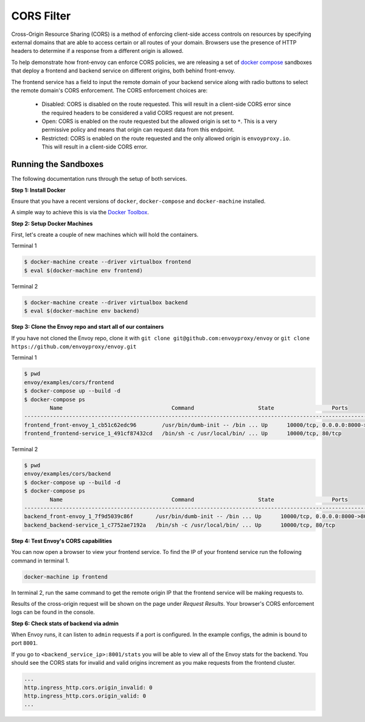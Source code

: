 .. _install_sandboxes_cors:

CORS Filter
===========

Cross-Origin Resource Sharing (CORS) is a method of enforcing client-side
access controls on resources by specifying external domains that are able to
access certain or all routes of your domain. Browsers use the presence of HTTP
headers to determine if a response from a different origin is allowed.

To help demonstrate how front-envoy can enforce CORS policies, we are
releasing a set of `docker compose <http://docs.docker.com/compose/>`_ sandboxes
that deploy a frontend and backend service on different origins, both behind
front-envoy.

The frontend service has a field to input the remote domain of your backend
service along with radio buttons to select the remote domain's CORS enforcement.
The CORS enforcement choices are:

  * Disabled: CORS is disabled on the route requested. This will result in a
    client-side CORS error since the required headers to be considered a
    valid CORS request are not present.
  * Open: CORS is enabled on the route requested but the allowed origin is set
    to ``*``. This is a very permissive policy and means that origin can request
    data from this endpoint.
  * Restricted: CORS is enabled on the route requested and the only allowed
    origin is ``envoyproxy.io``. This will result in a client-side CORS error.

Running the Sandboxes
~~~~~~~~~~~~~~~~~~~~~

The following documentation runs through the setup of both services.

**Step 1: Install Docker**

Ensure that you have a recent versions of ``docker``, ``docker-compose`` and
``docker-machine`` installed.

A simple way to achieve this is via the `Docker Toolbox <https://www.docker.com/products/docker-toolbox>`_.

**Step 2: Setup Docker Machines**

First, let's create a couple of new machines which will hold the containers.

Terminal 1

.. code-block:: console

  $ docker-machine create --driver virtualbox frontend
  $ eval $(docker-machine env frontend)

Terminal 2

.. code-block:: console

  $ docker-machine create --driver virtualbox backend
  $ eval $(docker-machine env backend)

**Step 3: Clone the Envoy repo and start all of our containers**

If you have not cloned the Envoy repo, clone it with ``git clone git@github.com:envoyproxy/envoy``
or ``git clone https://github.com/envoyproxy/envoy.git``

Terminal 1

.. code-block:: console

  $ pwd
  envoy/examples/cors/frontend
  $ docker-compose up --build -d
  $ docker-compose ps
          Name                                  Command                    State                  Ports
  -----------------------------------------------------------------------------------------------------------------------------------------
  frontend_front-envoy_1_cb51c62edc96        /usr/bin/dumb-init -- /bin ... Up      10000/tcp, 0.0.0.0:8000->80/tcp, 0.0.0.0:8001->8001/tcp
  frontend_frontend-service_1_491cf87432cd   /bin/sh -c /usr/local/bin/ ... Up      10000/tcp, 80/tcp

Terminal 2

.. code-block:: console

  $ pwd
  envoy/examples/cors/backend
  $ docker-compose up --build -d
  $ docker-compose ps
          Name                                  Command                    State                  Ports
  -----------------------------------------------------------------------------------------------------------------------------------------
  backend_front-envoy_1_7f9d5039c86f       /usr/bin/dumb-init -- /bin ... Up      10000/tcp, 0.0.0.0:8000->80/tcp, 0.0.0.0:8001->8001/tcp
  backend_backend-service_1_c7752ae7192a   /bin/sh -c /usr/local/bin/ ... Up      10000/tcp, 80/tcp

**Step 4: Test Envoy's CORS capabilities**

You can now open a browser to view your frontend service. To find the IP of
your frontend service run the following command in terminal 1.

.. code-block:: console

  docker-machine ip frontend

In terminal 2, run the same command to get the remote origin IP that the
frontend service will be making requests to.

Results of the cross-origin request will be shown on the page under *Request Results*.
Your browser's CORS enforcement logs can be found in the console.

**Step 6: Check stats of backend via admin**

When Envoy runs, it can listen to ``admin`` requests if a port is configured. In the example
configs, the admin is bound to port ``8001``.

If you go to ``<backend_service_ip>:8001/stats`` you will be able to view
all of the Envoy stats for the backend. You should see the CORS stats for
invalid and valid origins increment as you make requests from the frontend cluster.

.. code-block:: console

  ...
  http.ingress_http.cors.origin_invalid: 0
  http.ingress_http.cors.origin_valid: 0
  ...
